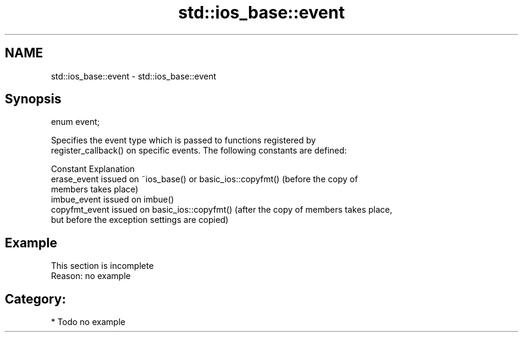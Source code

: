 .TH std::ios_base::event 3 "Nov 16 2016" "2.1 | http://cppreference.com" "C++ Standard Libary"
.SH NAME
std::ios_base::event \- std::ios_base::event

.SH Synopsis
   enum event;

   Specifies the event type which is passed to functions registered by
   register_callback() on specific events. The following constants are defined:

   Constant      Explanation
   erase_event   issued on ~ios_base() or basic_ios::copyfmt() (before the copy of
                 members takes place)
   imbue_event   issued on imbue()
   copyfmt_event issued on basic_ios::copyfmt() (after the copy of members takes place,
                 but before the exception settings are copied)

.SH Example

    This section is incomplete
    Reason: no example

.SH Category:

     * Todo no example
